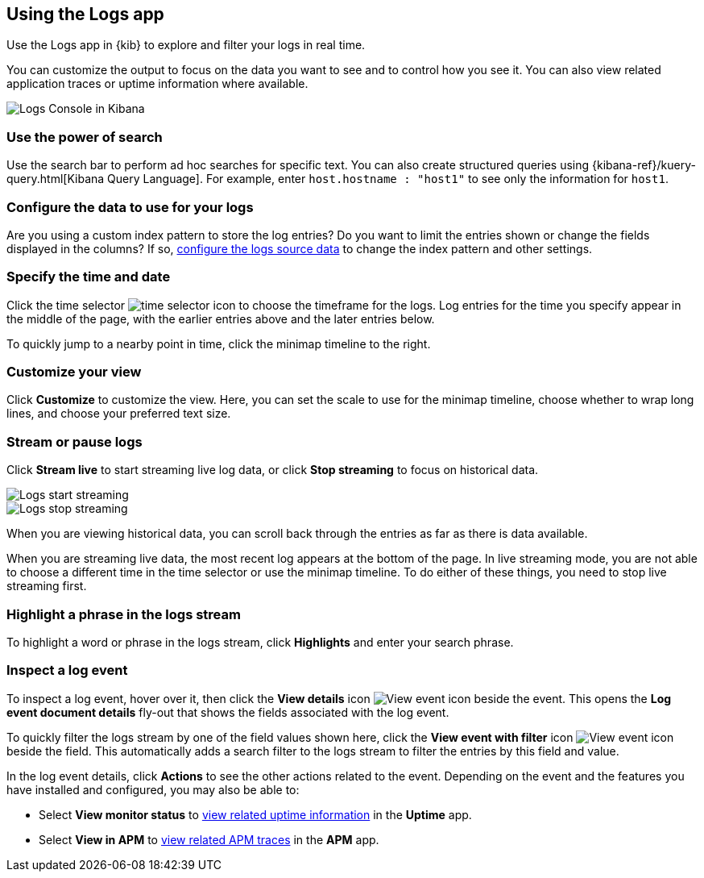 [role="xpack"]
[[xpack-logs-using]]
== Using the Logs app
Use the Logs app in {kib} to explore and filter your logs in real time.

You can customize the output to focus on the data you want to see and to control how you see it.
You can also view related application traces or uptime information where available.

[role="screenshot"]
image::logs/images/logs-console.png[Logs Console in Kibana]
// ++ Update this

[float]
[[logs-search]]
=== Use the power of search

Use the search bar to perform ad hoc searches for specific text.
You can also create structured queries using {kibana-ref}/kuery-query.html[Kibana Query Language].
For example, enter `host.hostname : "host1"` to see only the information for `host1`.
// ++ this isn't quite the same as the corresponding infrastructure description now.

[float]
[[logs-configure-source]]
=== Configure the data to use for your logs
Are you using a custom index pattern to store the log entries?
Do you want to limit the entries shown or change the fields displayed in the columns?
If so, <<xpack-logs-configuring,configure the logs source data>> to change the index pattern and other settings.

[float]
[[logs-time]]
=== Specify the time and date

Click the time selector image:logs/images/logs-time-selector.png[time selector icon] to choose the timeframe for the logs.
Log entries for the time you specify appear in the middle of the page, with the earlier entries above and the later entries below.

To quickly jump to a nearby point in time, click the minimap timeline to the right.
// ++ what's this thing called? It's minimap in the UI. Would timeline be better?

[float]
[[logs-customize]]
=== Customize your view
Click *Customize* to customize the view.
Here, you can set the scale to use for the minimap timeline, choose whether to wrap long lines, and choose your preferred text size.

[float]
[[logs-stream]]
=== Stream or pause logs
Click *Stream live* to start streaming live log data, or click *Stop streaming* to focus on historical data.

[role="screenshot"]
image::logs/images/logs-usage-start-streaming.png[Logs start streaming]

[role="screenshot"]
image::logs/images/logs-usage-stop-streaming.png[Logs stop streaming]

When you are viewing historical data, you can scroll back through the entries as far as there is data available.

When you are streaming live data, the most recent log appears at the bottom of the page.
In live streaming mode, you are not able to choose a different time in the time selector or use the minimap timeline.
To do either of these things, you need to stop live streaming first.
// ++ Not sure whether this is correct or not. And what about just scrolling through the display?
// ++ There may be a bug here, (I managed to get future logs) see https://github.com/elastic/kibana/issues/43361

[float]
[[logs-highlight]]
=== Highlight a phrase in the logs stream
To highlight a word or phrase in the logs stream, click *Highlights* and enter your search phrase.
// ++ Is search case sensitive?
// ++ Can you search for multiple phrases together, if so, what's the separator?
// ++ What about special characters? For example, I notice that when searching for "Mozilla/4.0" which appears as written in my logs, "Mozilla" is highlighted, as is "4.0" but "/" isn't. The string "-" (which appears in the logs as written, quotes and all, isn't found at all. Any significance?

[float]
[[logs-event-inspector]]
=== Inspect a log event
To inspect a log event, hover over it, then click the *View details* icon image:logs/images/logs-view-event.png[View event icon] beside the event.
This opens the *Log event document details* fly-out that shows the fields associated with the log event.

To quickly filter the logs stream by one of the field values shown here, click the *View event with filter* icon image:logs/images/logs-view-event-with-filter.png[View event icon] beside the field.
This automatically adds a search filter to the logs stream to filter the entries by this field and value.

In the log event details, click *Actions* to see the other actions related to the event.
Depending on the event and the features you have installed and configured, you may also be able to:

* Select *View monitor status* to <<uptime-overview, view related uptime information>> in the *Uptime* app.
// ++ Is "monitor" the best choice of word here?
* Select *View in APM* to <<traces, view related APM traces>> in the *APM* app.
